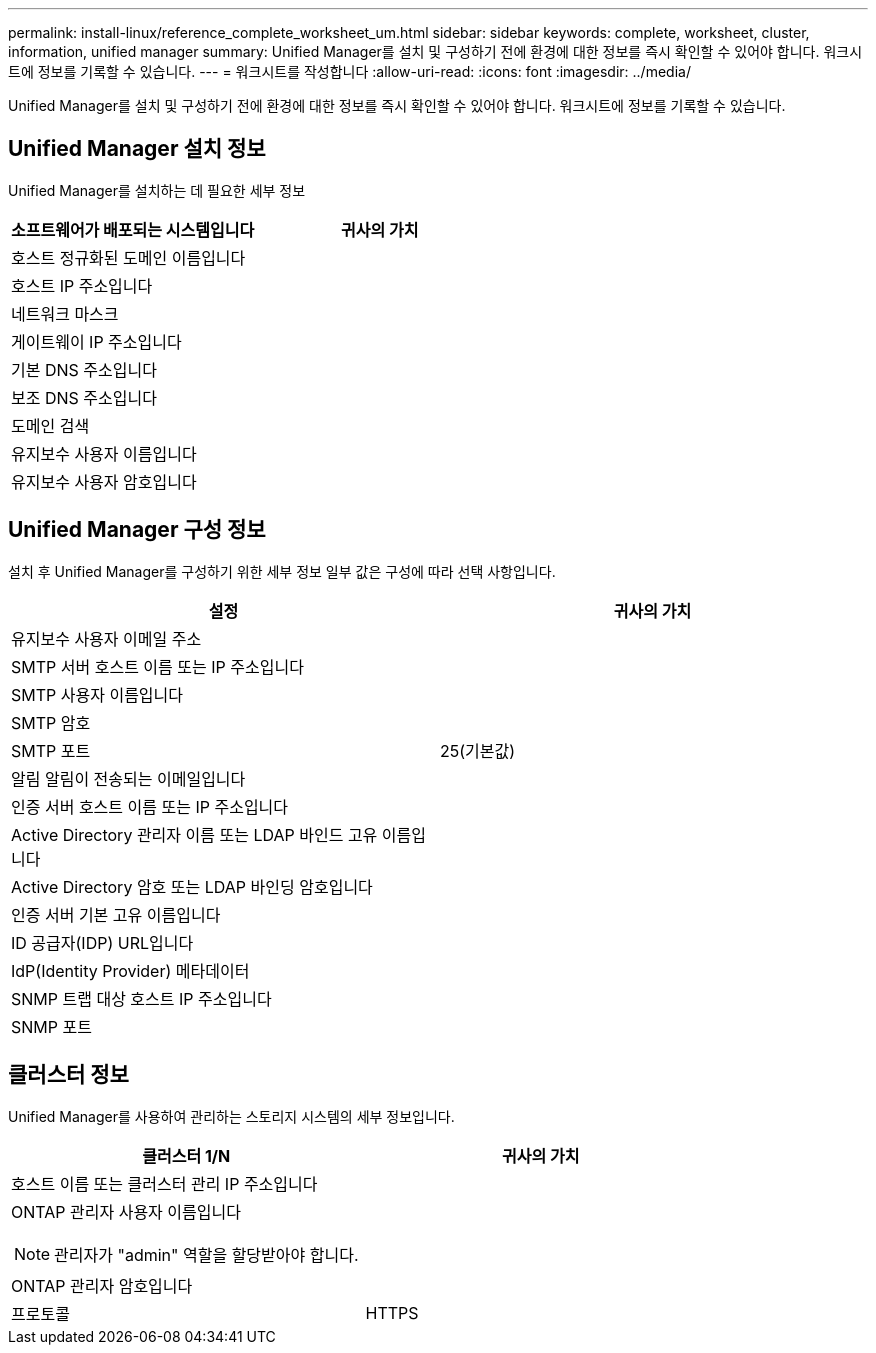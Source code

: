 ---
permalink: install-linux/reference_complete_worksheet_um.html 
sidebar: sidebar 
keywords: complete, worksheet, cluster, information, unified manager 
summary: Unified Manager를 설치 및 구성하기 전에 환경에 대한 정보를 즉시 확인할 수 있어야 합니다. 워크시트에 정보를 기록할 수 있습니다. 
---
= 워크시트를 작성합니다
:allow-uri-read: 
:icons: font
:imagesdir: ../media/


[role="lead"]
Unified Manager를 설치 및 구성하기 전에 환경에 대한 정보를 즉시 확인할 수 있어야 합니다. 워크시트에 정보를 기록할 수 있습니다.



== Unified Manager 설치 정보

Unified Manager를 설치하는 데 필요한 세부 정보

[cols="2*"]
|===
| 소프트웨어가 배포되는 시스템입니다 | 귀사의 가치 


 a| 
호스트 정규화된 도메인 이름입니다
 a| 



 a| 
호스트 IP 주소입니다
 a| 



 a| 
네트워크 마스크
 a| 



 a| 
게이트웨이 IP 주소입니다
 a| 



 a| 
기본 DNS 주소입니다
 a| 



 a| 
보조 DNS 주소입니다
 a| 



 a| 
도메인 검색
 a| 



 a| 
유지보수 사용자 이름입니다
 a| 



 a| 
유지보수 사용자 암호입니다
 a| 

|===


== Unified Manager 구성 정보

설치 후 Unified Manager를 구성하기 위한 세부 정보 일부 값은 구성에 따라 선택 사항입니다.

[cols="2*"]
|===
| 설정 | 귀사의 가치 


 a| 
유지보수 사용자 이메일 주소
 a| 



 a| 
SMTP 서버 호스트 이름 또는 IP 주소입니다
 a| 



 a| 
SMTP 사용자 이름입니다
 a| 



 a| 
SMTP 암호
 a| 



 a| 
SMTP 포트
 a| 
25(기본값)



 a| 
알림 알림이 전송되는 이메일입니다
 a| 



 a| 
인증 서버 호스트 이름 또는 IP 주소입니다
 a| 



 a| 
Active Directory 관리자 이름 또는 LDAP 바인드 고유 이름입니다
 a| 



 a| 
Active Directory 암호 또는 LDAP 바인딩 암호입니다
 a| 



 a| 
인증 서버 기본 고유 이름입니다
 a| 



 a| 
ID 공급자(IDP) URL입니다
 a| 



 a| 
IdP(Identity Provider) 메타데이터
 a| 



 a| 
SNMP 트랩 대상 호스트 IP 주소입니다
 a| 



 a| 
SNMP 포트
 a| 

|===


== 클러스터 정보

Unified Manager를 사용하여 관리하는 스토리지 시스템의 세부 정보입니다.

[cols="2*"]
|===
| 클러스터 1/N | 귀사의 가치 


 a| 
호스트 이름 또는 클러스터 관리 IP 주소입니다
 a| 



 a| 
ONTAP 관리자 사용자 이름입니다

[NOTE]
====
관리자가 "admin" 역할을 할당받아야 합니다.

==== a| 



 a| 
ONTAP 관리자 암호입니다
 a| 



 a| 
프로토콜
 a| 
HTTPS

|===